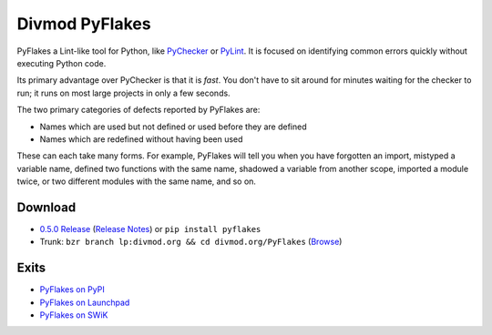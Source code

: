 ===============
Divmod PyFlakes
===============

PyFlakes a Lint-like tool for Python, like `PyChecker`_ or `PyLint`_. It is
focused on identifying common errors quickly without executing Python code.

Its primary advantage over PyChecker is that it is *fast*. You don't have to
sit around for minutes waiting for the checker to run; it runs on most large
projects in only a few seconds.

The two primary categories of defects reported by PyFlakes are:

* Names which are used but not defined or used before they are defined
* Names which are redefined without having been used

These can each take many forms. For example, PyFlakes will tell you when you
have forgotten an import, mistyped a variable name, defined two functions with
the same name, shadowed a variable from another scope, imported a module
twice, or two different modules with the same name, and so on.

Download
========

* `0.5.0 Release <http://pypi.python.org/packages/source/p/pyflakes/pyflakes-0.5.0.tar.gz#md5=568dab27c42e5822787aa8a603898672>`_
  (`Release Notes <http://bazaar.launchpad.net/~divmod-dev/divmod.org/trunk/view/2681.1.2/Pyflakes/NEWS.txt>`_)
  or ``pip install pyflakes``
* Trunk: ``bzr branch lp:divmod.org && cd divmod.org/PyFlakes``
  (`Browse <http://bazaar.launchpad.net/~divmod-dev/divmod.org/trunk/view/head:/Pyflakes/>`_)

Exits
=====

* `PyFlakes on PyPI <http://pypi.python.org/pypi/pyflakes>`_
* `PyFlakes on Launchpad <https://launchpad.net/pyflakes>`_
* `PyFlakes on SWiK <http://www.swik.net/pyflakes>`_

.. _PyChecker: http://pychecker.sourceforge.net
.. _PyLint: http://pypi.python.org/pypi/pylint
